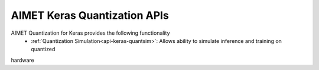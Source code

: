 =============================
AIMET Keras Quantization APIs
=============================

AIMET Quantization for Keras provides the following functionality
   - :ref:`Quantization Simulation<api-keras-quantsim>`: Allows ability to simulate inference and training on quantized
hardware
